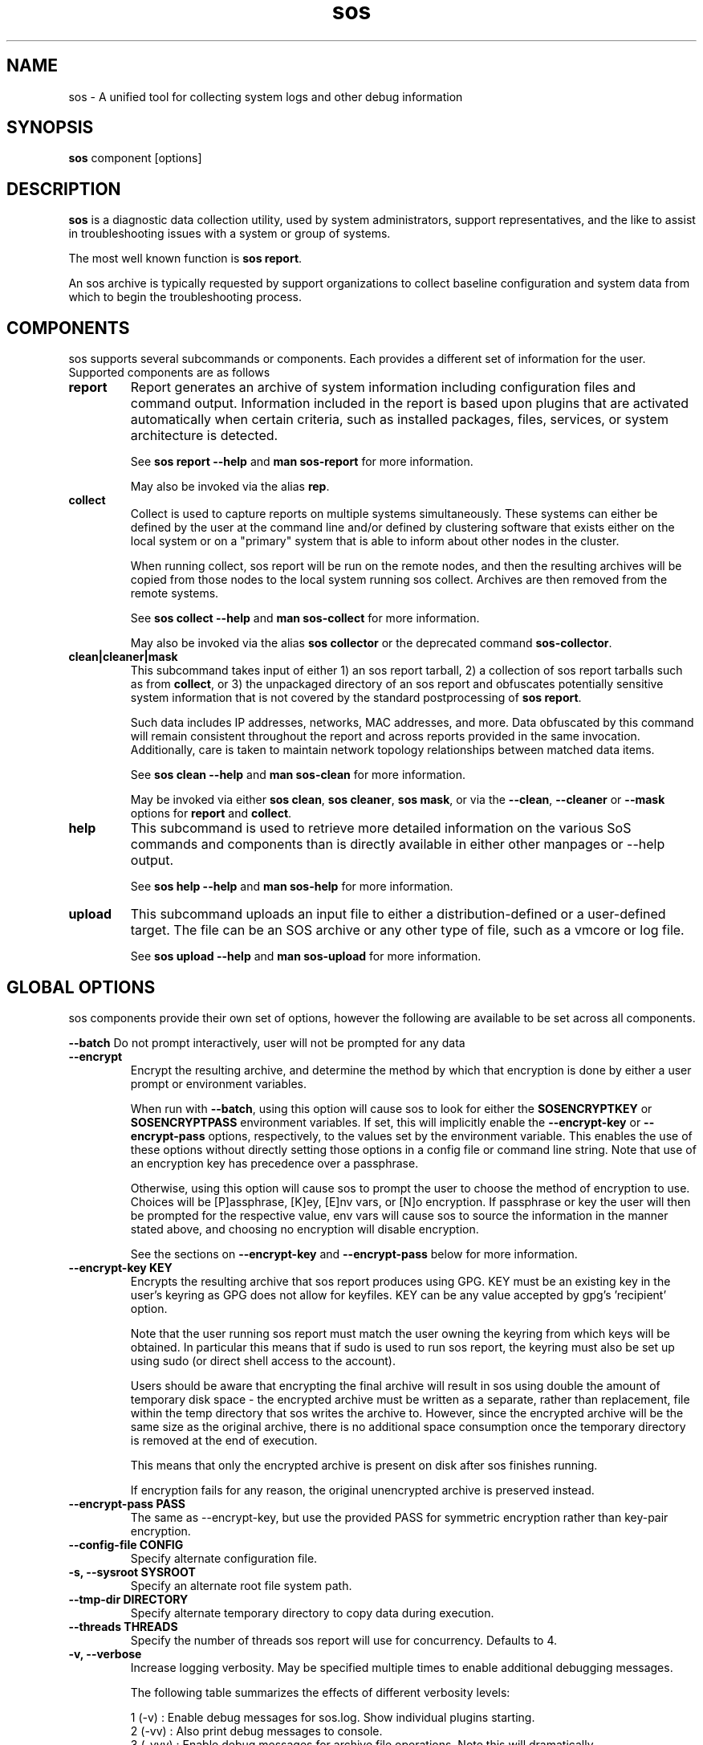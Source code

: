.TH sos 1 "April 2020"

.SH NAME
sos \- A unified tool for collecting system logs and other debug information
.SH SYNOPSIS
\fBsos\fR component [options]

.SH DESCRIPTION
\fBsos\fR is a diagnostic data collection utility, used by system administrators,
support representatives, and the like to assist in troubleshooting issues with
a system or group of systems.

The most well known function is \fBsos report\fR.

An sos archive is typically requested by support organizations to collect baseline
configuration and system data from which to begin the troubleshooting process.


.SH COMPONENTS

sos supports several subcommands or components. Each provides a different set
of information for the user. Supported components are as follows

.TP
.B report
Report generates an archive of system information including configuration files
and command output. Information included in the report is based upon plugins that
are activated automatically when certain criteria, such as installed packages, files,
services, or system architecture is detected.

See \fBsos report --help\fR and \fBman sos-report\fR for more information.

May also be invoked via the alias \fBrep\fR.

.TP
.B collect
Collect is used to capture reports on multiple systems simultaneously. These
systems can either be defined by the user at the command line and/or defined by
clustering software that exists either on the local system or on a "primary" system
that is able to inform about other nodes in the cluster.

When running collect, sos report will be run on the remote nodes, and then the
resulting archives will be copied from those nodes to the local system running
sos collect. Archives are then removed from the remote systems.

See \fBsos collect --help\fR and \fBman sos-collect\fR for more information.

May also be invoked via the alias \fBsos collector\fR or the deprecated command
\fBsos-collector\fR.

.TP
.B clean|cleaner|mask
This subcommand takes input of either 1) an sos report tarball, 2) a collection
of sos report tarballs such as from \fBcollect\fR, or 3) the unpackaged
directory of an sos report and obfuscates potentially sensitive system information
that is not covered by the standard postprocessing of \fBsos report\fR.

Such data includes IP addresses, networks, MAC addresses, and more. Data obfuscated
by this command will remain consistent throughout the report and across reports provided
in the same invocation. Additionally, care is taken to maintain network topology relationships
between matched data items.

See \fB sos clean --help\fR and \fBman sos-clean\fR for more information.

May be invoked via either \fBsos clean\fR, \fBsos cleaner\fR, \fBsos mask\fR,
or via the \fB--clean\fR, \fB--cleaner\fR or \fB --mask\fR options
for \fBreport\fR and \fBcollect\fR.

.TP
.B help
This subcommand is used to retrieve more detailed information on the various SoS
commands and components than is directly available in either other manpages or
--help output.

See \fB sos help --help\fR and \fB man sos-help\fR for more information.

.TP
.B upload
This subcommand uploads an input file to either a distribution-defined or a
user-defined target. The file can be an SOS archive or any other type of file,
such as a vmcore or log file.

See \fB sos upload --help\fR and \fB man sos-upload\fR for more information.

.SH GLOBAL OPTIONS
sos components provide their own set of options, however the following are available
to be set across all components.

.B \-\-batch
Do not prompt interactively, user will not be prompted for any data
.TP
.B \-\-encrypt
Encrypt the resulting archive, and determine the method by which that encryption
is done by either a user prompt or environment variables.

When run with \fB--batch\fR, using this option will cause sos to look for either the
\fBSOSENCRYPTKEY\fR or \fBSOSENCRYPTPASS\fR environment variables. If set, this will
implicitly enable the \fB--encrypt-key\fR or \fB--encrypt-pass\fR options, respectively,
to the values set by the environment variable. This enables the use of these options
without directly setting those options in a config file or command line string. Note that
use of an encryption key has precedence over a passphrase.

Otherwise, using this option will cause sos to prompt the user to choose the method
of encryption to use. Choices will be [P]assphrase, [K]ey, [E]nv vars, or [N]o encryption.
If passphrase or key the user will then be prompted for the respective value, env vars will
cause sos to source the information in the manner stated above, and choosing no encryption
will disable encryption.

See the sections on \fB--encrypt-key\fR and \fB--encrypt-pass\fR below for more
information.
.TP
.B \--encrypt-key KEY
Encrypts the resulting archive that sos report produces using GPG. KEY must be
an existing key in the user's keyring as GPG does not allow for keyfiles.
KEY can be any value accepted by gpg's 'recipient' option.

Note that the user running sos report must match the user owning the keyring
from which keys will be obtained. In particular this means that if sudo is
used to run sos report, the keyring must also be set up using sudo
(or direct shell access to the account).

Users should be aware that encrypting the final archive will result in sos
using double the amount of temporary disk space - the encrypted archive must be
written as a separate, rather than replacement, file within the temp directory
that sos writes the archive to. However, since the encrypted archive will be
the same size as the original archive, there is no additional space consumption
once the temporary directory is removed at the end of execution.

This means that only the encrypted archive is present on disk after sos
finishes running.

If encryption fails for any reason, the original unencrypted archive is
preserved instead.
.TP
.B \--encrypt-pass PASS
The same as \--encrypt-key, but use the provided PASS for symmetric encryption
rather than key-pair encryption.
.TP
.B \--config-file CONFIG
Specify alternate configuration file.
.TP
.B \-s, \--sysroot SYSROOT
Specify an alternate root file system path.
.TP
.B \--tmp-dir DIRECTORY
Specify alternate temporary directory to copy data during execution.
.TP
.B \--threads THREADS
Specify the number of threads sos report will use for concurrency. Defaults to 4. 
.TP
.B \-v, \--verbose
Increase logging verbosity. May be specified multiple times to enable
additional debugging messages.

The following table summarizes the effects of different verbosity levels:

    1 (-v)   :  Enable debug messages for sos.log. Show individual plugins starting.
    2 (-vv)  :  Also print debug messages to console.
    3 (-vvv) :  Enable debug messages for archive file operations. Note this will dramatically
                increase the amount of logging.

.TP
.B \-q, \--quiet
Only log fatal errors to stderr.
.TP
.B \-z, \-\-compression-type {auto|xz|gzip}
Compression type to use when compression the final archive output
.TP
.B \--help
Display usage message.
.SH SEE ALSO
.BR sos.conf (5)
.SH MAINTAINER
.nf
Maintained on GitHub at https://github.com/sosreport/sos
.fi
.SH AUTHORS & CONTRIBUTORS
See \fBAUTHORS\fR file in the package documentation.
